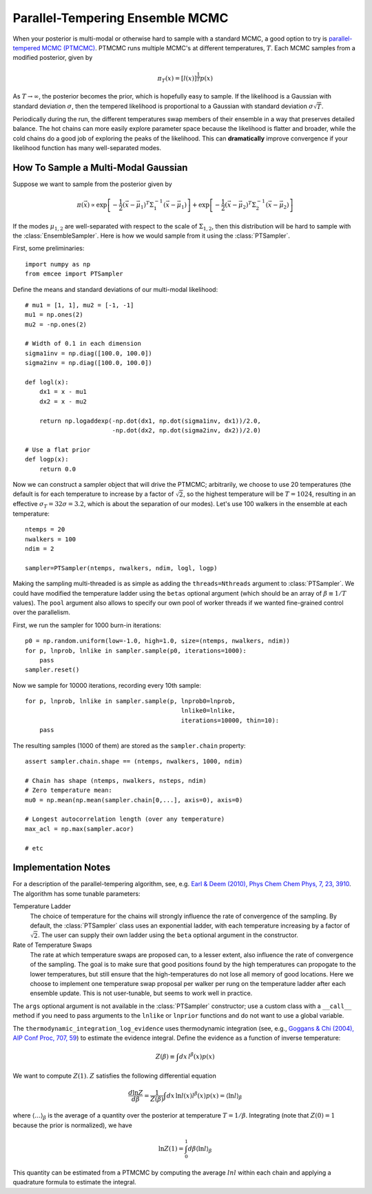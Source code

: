 .. _pt:

.. module:: emcee


Parallel-Tempering Ensemble MCMC
================================

When your posterior is multi-modal or otherwise hard to sample with a
standard MCMC, a good option to try is `parallel-tempered MCMC (PTMCMC)
<http://en.wikipedia.org/wiki/Parallel_tempering>`_.
PTMCMC runs multiple MCMC's at different temperatures, :math:`T`.  Each MCMC
samples from a modified posterior, given by

.. math::

   \pi_T(x) = \left[ l(x) \right]^{\frac{1}{T}} p(x)

As :math:`T \to \infty`, the posterior becomes the prior, which is
hopefully easy to sample.  If the likelihood is a Gaussian with
standard deviation :math:`\sigma`, then the tempered likelihood is
proportional to a Gaussian with standard deviation :math:`\sigma
\sqrt{T}`.

Periodically during the run, the different temperatures swap members
of their ensemble in a way that preserves detailed balance.  The hot
chains can more easily explore parameter space because the likelihood
is flatter and broader, while the cold chains do a good job of
exploring the peaks of the likelihood.  This can **dramatically**
improve convergence if your likelihood function has many
well-separated modes.

How To Sample a Multi-Modal Gaussian
------------------------------------

Suppose we want to sample from the posterior given by

.. math::

   \pi(\vec{x}) \propto \exp\left[ - \frac{1}{2}
        \left( \vec{x} - \vec{\mu}_1 \right)^T \Sigma^{-1}_1
        \left( \vec{x} - \vec{\mu}_1 \right) \right]
        + \exp\left[ -\frac{1}{2} \left( \vec{x} - \vec{\mu}_2 \right)^T
          \Sigma^{-1}_2 \left( \vec{x} - \vec{\mu}_2 \right) \right]

If the modes :math:`\mu_{1,2}` are well-separated with respect to the
scale of :math:`\Sigma_{1,2}`, then this distribution will be hard to
sample with the :class:`EnsembleSampler`.  Here is how we would sample
from it using the :class:`PTSampler`.

First, some preliminaries::

    import numpy as np
    from emcee import PTSampler

Define the means and standard deviations of our multi-modal likelihood::

    # mu1 = [1, 1], mu2 = [-1, -1]
    mu1 = np.ones(2)
    mu2 = -np.ones(2)

    # Width of 0.1 in each dimension
    sigma1inv = np.diag([100.0, 100.0])
    sigma2inv = np.diag([100.0, 100.0])

    def logl(x):
        dx1 = x - mu1
        dx2 = x - mu2

        return np.logaddexp(-np.dot(dx1, np.dot(sigma1inv, dx1))/2.0,
                            -np.dot(dx2, np.dot(sigma2inv, dx2))/2.0)

    # Use a flat prior
    def logp(x):
        return 0.0

Now we can construct a sampler object that will drive the PTMCMC;
arbitrarily, we choose to use 20 temperatures (the default is for each
temperature to increase by a factor of :math:`\sqrt{2}`, so the
highest temperature will be :math:`T = 1024`, resulting in an
effective :math:`\sigma_T = 32 \sigma = 3.2`, which is about the
separation of our modes).  Let's use 100 walkers in the ensemble at
each temperature::

    ntemps = 20
    nwalkers = 100
    ndim = 2

    sampler=PTSampler(ntemps, nwalkers, ndim, logl, logp)

Making the sampling multi-threaded is as simple as adding the
``threads=Nthreads`` argument to :class:`PTSampler`.  We could have
modified the temperature ladder using the ``betas`` optional argument
(which should be an array of :math:`\beta \equiv 1/T` values).  The
``pool`` argument also allows to specify our own pool of worker
threads if we wanted fine-grained control over the parallelism.

First, we run the sampler for 1000 burn-in iterations::

    p0 = np.random.uniform(low=-1.0, high=1.0, size=(ntemps, nwalkers, ndim))
    for p, lnprob, lnlike in sampler.sample(p0, iterations=1000):
        pass
    sampler.reset()

Now we sample for 10000 iterations, recording every 10th sample::

    for p, lnprob, lnlike in sampler.sample(p, lnprob0=lnprob,
                                               lnlike0=lnlike,
                                               iterations=10000, thin=10):
        pass

The resulting samples (1000 of them) are stored as the
``sampler.chain`` property::

    assert sampler.chain.shape == (ntemps, nwalkers, 1000, ndim)

    # Chain has shape (ntemps, nwalkers, nsteps, ndim)
    # Zero temperature mean:
    mu0 = np.mean(np.mean(sampler.chain[0,...], axis=0), axis=0)

    # Longest autocorrelation length (over any temperature)
    max_acl = np.max(sampler.acor)

    # etc


Implementation Notes
--------------------

For a description of the parallel-tempering algorithm, see, e.g. `Earl
& Deem (2010), Phys Chem Chem Phys, 7, 23, 3910
<http://adsabs.harvard.edu/abs/2005PCCP....7.3910E>`_. The algorithm
has some tunable parameters:

Temperature Ladder
    The choice of temperature for the chains will strongly influence
    the rate of convergence of the sampling.  By default, the
    :class:`PTSampler` class uses an exponential ladder, with each
    temperature increasing by a factor of :math:`\sqrt{2}`.  The user
    can supply their own ladder using the ``beta`` optional argument
    in the constructor.
Rate of Temperature Swaps
    The rate at which temperature swaps are proposed can, to a lesser
    extent, also influence the rate of convergence of the sampling.
    The goal is to make sure that good positions found by the high
    temperatures can propogate to the lower temperatures, but still
    ensure that the high-temperatures do not lose all memory of good
    locations.  Here we choose to implement one temperature swap
    proposal per walker per rung on the temperature ladder after each
    ensemble update.  This is not user-tunable, but seems to work well
    in practice.

The ``args`` optional argument is not available in the
:class:`PTSampler` constructor; use a custom class with a ``__call__``
method if you need to pass arguments to the ``lnlike`` or ``lnprior``
functions and do not want to use a global variable.

The ``thermodynamic_integration_log_evidence`` uses thermodynamic
integration (see, e.g., `Goggans & Chi (2004), AIP Conf Proc, 707, 59
<http://dx.doi.org/10.1063/1.1751356>`_) to estimate the evidence
integral.  Define the evidence as a function of inverse temperature:

.. math::

    Z(\beta) \equiv \int dx\, l^\beta(x) p(x)

We want to compute :math:`Z(1)`.  :math:`Z` satisfies the following
differential equation

.. math::

    \frac{d \ln Z}{d\beta}
        = \frac{1}{Z(\beta)} \int dx\, \ln l(x) l^\beta(x) p(x)
        = \left \langle \ln l \right\rangle_\beta

where :math:`\left\langle \ldots \right\rangle_\beta` is the average
of a quantity over the posterior at temperature :math:`T = 1/\beta`.
Integrating (note that :math:`Z(0) = 1` because the prior is
normalized), we have

.. math::

    \ln Z(1) = \int_0^1 d\beta \left \langle \ln l \right\rangle_\beta

This quantity can be estimated from a PTMCMC by computing the average
:math:`ln l` within each chain and applying a quadrature formula to
estimate the integral.
